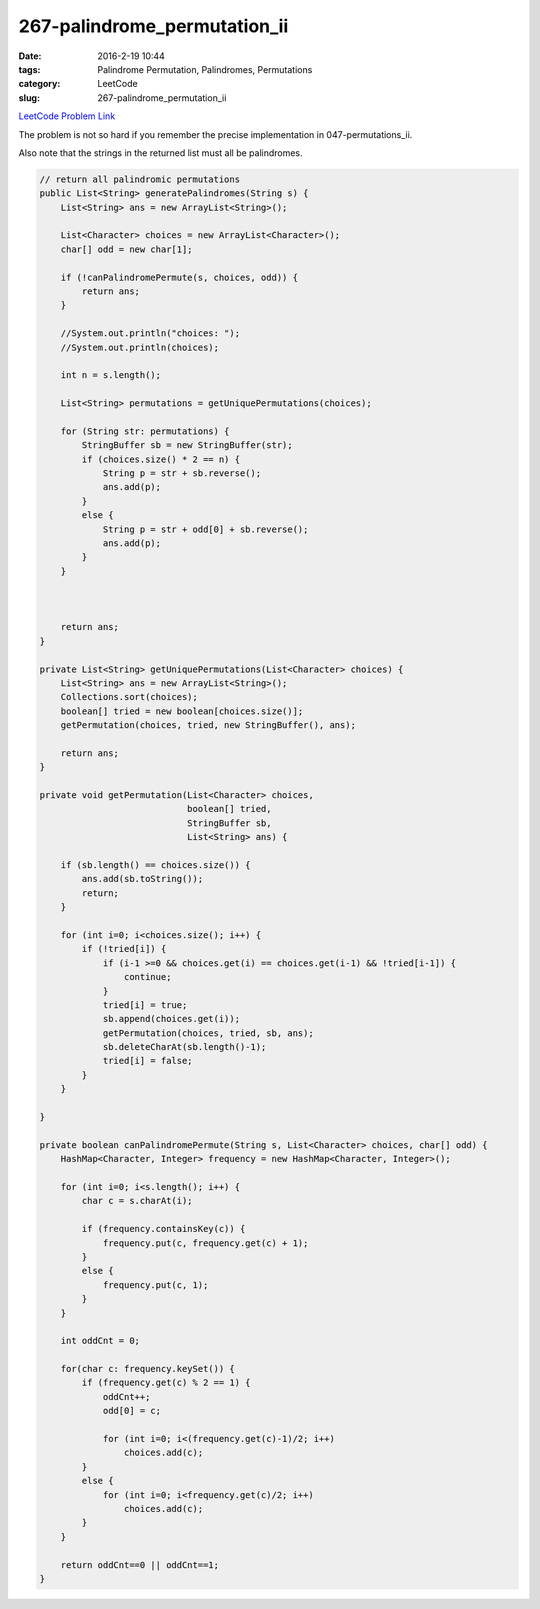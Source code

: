 267-palindrome_permutation_ii
#############################

:date: 2016-2-19 10:44
:tags: Palindrome Permutation, Palindromes, Permutations
:category: LeetCode
:slug: 267-palindrome_permutation_ii

`LeetCode Problem Link <https://leetcode.com/problems/palindrome-permutation-ii/>`_

The problem is not so hard if you remember the precise implementation in 047-permutations_ii.

Also note that the strings in the returned list must all be palindromes.

.. code-block:: java

    // return all palindromic permutations
    public List<String> generatePalindromes(String s) {
        List<String> ans = new ArrayList<String>();

        List<Character> choices = new ArrayList<Character>();
        char[] odd = new char[1];

        if (!canPalindromePermute(s, choices, odd)) {
            return ans;
        }

        //System.out.println("choices: ");
        //System.out.println(choices);

        int n = s.length();

        List<String> permutations = getUniquePermutations(choices);

        for (String str: permutations) {
            StringBuffer sb = new StringBuffer(str);
            if (choices.size() * 2 == n) {
                String p = str + sb.reverse();
                ans.add(p);
            }
            else {
                String p = str + odd[0] + sb.reverse();
                ans.add(p);
            }
        }



        return ans;
    }

    private List<String> getUniquePermutations(List<Character> choices) {
        List<String> ans = new ArrayList<String>();
        Collections.sort(choices);
        boolean[] tried = new boolean[choices.size()];
        getPermutation(choices, tried, new StringBuffer(), ans);

        return ans;
    }

    private void getPermutation(List<Character> choices,
                                boolean[] tried,
                                StringBuffer sb,
                                List<String> ans) {

        if (sb.length() == choices.size()) {
            ans.add(sb.toString());
            return;
        }

        for (int i=0; i<choices.size(); i++) {
            if (!tried[i]) {
                if (i-1 >=0 && choices.get(i) == choices.get(i-1) && !tried[i-1]) {
                    continue;
                }
                tried[i] = true;
                sb.append(choices.get(i));
                getPermutation(choices, tried, sb, ans);
                sb.deleteCharAt(sb.length()-1);
                tried[i] = false;
            }
        }

    }

    private boolean canPalindromePermute(String s, List<Character> choices, char[] odd) {
        HashMap<Character, Integer> frequency = new HashMap<Character, Integer>();

        for (int i=0; i<s.length(); i++) {
            char c = s.charAt(i);

            if (frequency.containsKey(c)) {
                frequency.put(c, frequency.get(c) + 1);
            }
            else {
                frequency.put(c, 1);
            }
        }

        int oddCnt = 0;

        for(char c: frequency.keySet()) {
            if (frequency.get(c) % 2 == 1) {
                oddCnt++;
                odd[0] = c;

                for (int i=0; i<(frequency.get(c)-1)/2; i++)
                    choices.add(c);
            }
            else {
                for (int i=0; i<frequency.get(c)/2; i++)
                    choices.add(c);
            }
        }

        return oddCnt==0 || oddCnt==1;
    }
